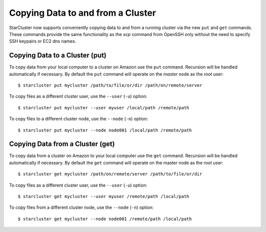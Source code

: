 ##################################
Copying Data to and from a Cluster
##################################
StarCluster now supports conveniently copying data to and from a running
cluster via the new ``put`` and ``get`` commands. These commands provide the
same functionality as the `scp` command from OpenSSH only without the need to
specify SSH keypairs or EC2 dns names.

*******************************
Copying Data to a Cluster (put)
*******************************
To copy data from your local computer to a cluster on Amazon use the ``put``
command. Recursion will be handled automatically if necessary. By default the
``put`` command will operate on the `master` node as the `root` user::

    $ starcluster put mycluster /path/to/file/or/dir /path/on/remote/server

To copy files as a different cluster user, use the ``--user`` (``-u``) option::

    $ starcluster put mycluster --user myuser /local/path /remote/path

To copy files to a different cluster node, use the ``--node`` (``-n``) option::

    $ starcluster put mycluster --node node001 /local/path /remote/path

*********************************
Copying Data from a Cluster (get)
*********************************
To copy data from a cluster on Amazon to your local computer use the ``get``
command. Recursion will be handled automatically if necessary. By default the
``get`` command will operate on the master node as the *root* user::

    $ starcluster get mycluster /path/on/remote/server /path/to/file/or/dir

To copy files as a different cluster user, use the ``--user`` (``-u``) option::

    $ starcluster get mycluster --user myuser /remote/path /local/path

To copy files from a different cluster node, use the ``--node`` (``-n``)
option::

    $ starcluster get mycluster --node node001 /remote/path /local/path
